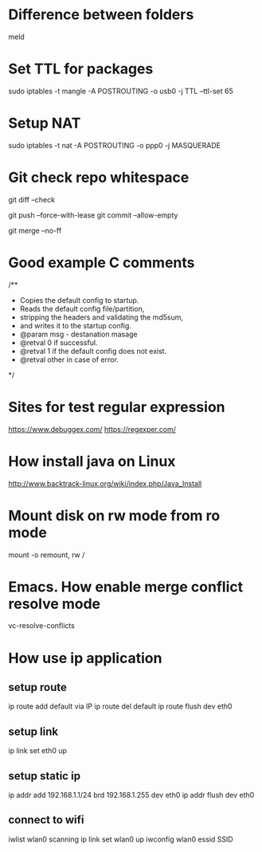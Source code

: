 * Difference between folders
  meld
* Set TTL for packages
  sudo iptables -t mangle -A POSTROUTING -o usb0 -j TTL --ttl-set 65
* Setup NAT
  sudo iptables -t nat -A POSTROUTING -o ppp0 -j MASQUERADE
* Git check repo whitespace
  # Show whitespace
  git diff --check
  # Push force and check for change repo
  git push --force-with-lease
  git commit --allow-empty
  # Always create a merge commit
  git merge --no-ff
* Good example C comments
/**
 * Copies the default config to startup.
 * Reads the default config file/partition,
 * stripping the headers and validating the md5sum,
 * and writes it to the startup config.
 * @param  msg  - destanation masage
 * @retval 0 if successful.
 * @retval 1 if the default config does not exist.
 * @retval other in case of error.
 */
* Sites for test regular expression
  https://www.debuggex.com/
  https://regexper.com/
* How install java on Linux
  http://www.backtrack-linux.org/wiki/index.php/Java_Install
* Mount disk on rw mode from ro mode
  mount -o remount, rw /
* Emacs. How enable merge conflict resolve mode
  vc-resolve-conflicts
* How use ip application
** setup route
   ip route add default via IP
   ip route del default
   ip route flush dev eth0
** setup link
   ip link set eth0 up
** setup static ip
   ip addr add 192.168.1.1/24 brd 192.168.1.255 dev eth0
   ip addr flush dev eth0
** connect to wifi
   iwlist wlan0 scanning
   ip link set wlan0 up
   iwconfig wlan0 essid SSID
